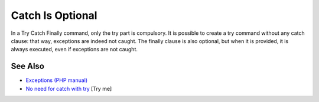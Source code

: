 .. _catch-is-optional:

Catch Is Optional
-----------------

.. meta::
	:description:
		Catch Is Optional: In a Try Catch Finally command, only the try part is compulsory.
	:twitter:card: summary_large_image
	:twitter:site: @exakat
	:twitter:title: Catch Is Optional
	:twitter:description: Catch Is Optional: In a Try Catch Finally command, only the try part is compulsory
	:twitter:creator: @exakat
	:twitter:image:src: https://php-tips.readthedocs.io/en/latest/_images/catch_is_optional.png
	:og:image: https://php-tips.readthedocs.io/en/latest/_images/catch_is_optional.png
	:og:title: Catch Is Optional
	:og:type: article
	:og:description: In a Try Catch Finally command, only the try part is compulsory
	:og:url: https://php-tips.readthedocs.io/en/latest/tips/catch_is_optional.html
	:og:locale: en

.. raw:: html

	<script type="application/ld+json">{"@context":"https:\/\/schema.org","@graph":[{"@type":"WebPage","@id":"https:\/\/php-tips.readthedocs.io\/en\/latest\/tips\/catch_is_optional.html","url":"https:\/\/php-tips.readthedocs.io\/en\/latest\/tips\/catch_is_optional.html","name":"Catch Is Optional","isPartOf":{"@id":"https:\/\/www.exakat.io\/"},"datePublished":"Mon, 12 May 2025 18:27:21 +0000","dateModified":"Mon, 12 May 2025 18:27:21 +0000","description":"In a Try Catch Finally command, only the try part is compulsory","inLanguage":"en-US","potentialAction":[{"@type":"ReadAction","target":["https:\/\/php-tips.readthedocs.io\/en\/latest\/tips\/catch_is_optional.html"]}]},{"@type":"WebSite","@id":"https:\/\/www.exakat.io\/","url":"https:\/\/www.exakat.io\/","name":"Exakat","description":"Smart PHP static analysis","inLanguage":"en-US"}]}</script>

In a Try Catch Finally command, only the try part is compulsory. It is possible to create a try command without any catch clause: that way, exceptions are indeed not caught. The finally clause is also optional, but when it is provided, it is always executed, even if exceptions are not caught.

.. image:: ../images/catch_is_optional.png

See Also
________

* `Exceptions (PHP manual) <https://www.php.net/manual/en/language.exceptions.php>`_
* `No need for catch with try <https://3v4l.org/Wh9Ie>`_ [Try me]


